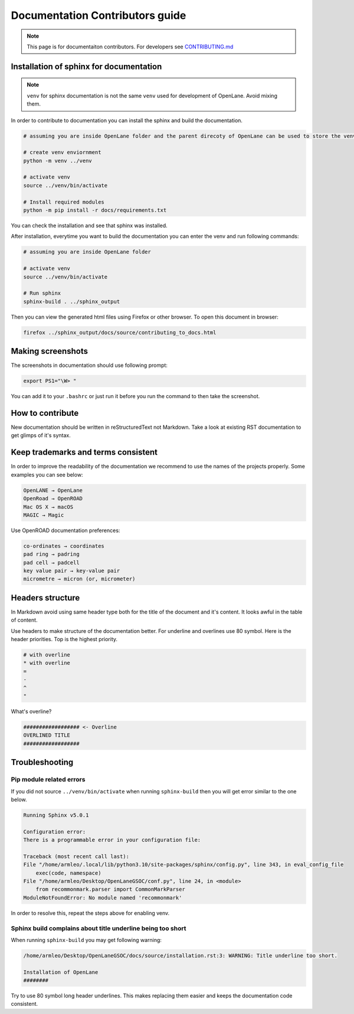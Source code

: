 Documentation Contributors guide
================================================================================

.. note:: This page is for documentaiton contributors. For developers see `CONTRIBUTING.md <../../CONTRIBUTING.html>`_

Installation of sphinx for documentation
--------------------------------------------------------------------------------

.. note:: ``venv`` for sphinx documentation is not the same ``venv`` used for development of OpenLane. Avoid mixing them.

In order to contribute to documentation you can install the sphinx and build the documentation.

.. code-block:: console

    # assuming you are inside OpenLane folder and the parent direcoty of OpenLane can be used to store the venv directory.
    
    # create venv enviornment
    python -m venv ../venv

    # activate venv
    source ../venv/bin/activate

    # Install required modules
    python -m pip install -r docs/requirements.txt 


You can check the installation and see that sphinx was installed.

.. image:: ../_static/docs_contribution/tools_installation.png
  :width: 800
  :alt: docs contribution tools installation successful

After installation, everytime you want to build the documentation you can enter the venv and run following commands: 

.. code-block:: console

    # assuming you are inside OpenLane folder

    # activate venv
    source ../venv/bin/activate

    # Run sphinx
    sphinx-build . ../sphinx_output

.. image:: ../_static/docs_contribution/sphinx_build.png
  :width: 800
  :alt: docs contribution tools installation successful

Then you can view the generated html files using Firefox or other browser. To open this document in browser:

.. code-block:: console

    firefox ../sphinx_output/docs/source/contributing_to_docs.html

Making screenshots
--------------------------------------------------------------------------------
The screenshots in documentation should use following prompt:

.. code-block:: console

    export PS1="\W> "

You can add it to your ``.bashrc`` or just run it before you run the command to then take the screenshot.


How to contribute
--------------------------------------------------------------------------------

.. todo::
    Add the proper coverage of contribution

New documentation should be written in reStructuredText not Markdown. Take a look at existing RST documentation to get glimps of it's syntax.

.. todo:: A simple guide to code blocks and stuff

Keep trademarks and terms consistent
--------------------------------------------------------------------------------
In order to improve the readability of the documentation we recommend to use the names of the projects properly. Some examples you can see below:

.. code-block::

    OpenLANE → OpenLane
    OpenRoad → OpenROAD
    Mac OS X → macOS
    MAGIC → Magic

Use OpenROAD documentation preferences:

.. code-block::

    co-ordinates → coordinates
    pad ring → padring
    pad cell → padcell
    key value pair → key-value pair
    micrometre → micron (or, micrometer)


Headers structure
--------------------------------------------------------------------------------


In Markdown avoid using same header type both for the title of the document and it's content. It looks awful in the table of content.

Use headers to make structure of the documentation better. For underline and overlines use 80 symbol. Here is the header priorities. Top is the highest priority.

.. code-block::

    # with overline
    * with overline
    =
    -
    ^
    "

What's overline?

.. code-block::

    ################## <- Overline
    OVERLINED TITLE
    ##################

Troubleshooting
--------------------------------------------------------------------------------


Pip module related errors
^^^^^^^^^^^^^^^^^^^^^^^^^^^^^^^^^^^^^^^^^^^^^^^^^^^^^^^^^^^^^^^^^^^^^^^^^^^^^^^^
If you did not source ``../venv/bin/activate`` when running ``sphinx-build`` then you will get error similar to the one below.

.. code-block:: console

    Running Sphinx v5.0.1

    Configuration error:
    There is a programmable error in your configuration file:

    Traceback (most recent call last):
    File "/home/armleo/.local/lib/python3.10/site-packages/sphinx/config.py", line 343, in eval_config_file
        exec(code, namespace)
    File "/home/armleo/Desktop/OpenLaneGSOC/conf.py", line 24, in <module>
        from recommonmark.parser import CommonMarkParser
    ModuleNotFoundError: No module named 'recommonmark'

In order to resolve this, repeat the steps above for enabling venv.

Sphinx build complains about title underline being too short
^^^^^^^^^^^^^^^^^^^^^^^^^^^^^^^^^^^^^^^^^^^^^^^^^^^^^^^^^^^^^^^^^^^^^^^^^^^^^^^^

When running ``sphinx-build`` you may get following warning:

.. code-block:: console

    /home/armleo/Desktop/OpenLaneGSOC/docs/source/installation.rst:3: WARNING: Title underline too short.

    Installation of OpenLane
    ########

Try to use 80 symbol long header underlines. This makes replacing them easier and keeps the documentation code consistent.
